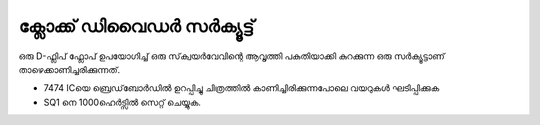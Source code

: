 ..  UNTRANSLATED

ക്ലോക്ക് ഡിവൈഡർ സർക്യൂട്ട് 
-----------------------------------
ഒരു D-ഫ്ലിപ് ഫ്ലോപ്  ഉപയോഗിച്ച്  ഒരു സ്‌ക്വയർവേവിന്റെ ആവൃത്തി പകുതിയാക്കി കുറക്കുന്ന ഒരു സർക്യൂട്ടാണ് താഴെക്കാണിച്ചരിക്കുന്നത്.

.. image:: schematics/clock-divider.svg
	   :width: 300px

- 7474 ICയെ ബ്രെഡ്‌ബോർഡിൽ ഉറപ്പിച്ചു ചിത്രത്തിൽ കാണിച്ചിരിക്കുന്നപോലെ വയറുകൾ ഘടിപ്പിക്കുക 
- SQ1 നെ 1000ഹെർട്സിൽ സെറ്റ് ചെയ്യുക.
  
.. image:: pics/clock-divider-screen.png
	   :width: 500px


